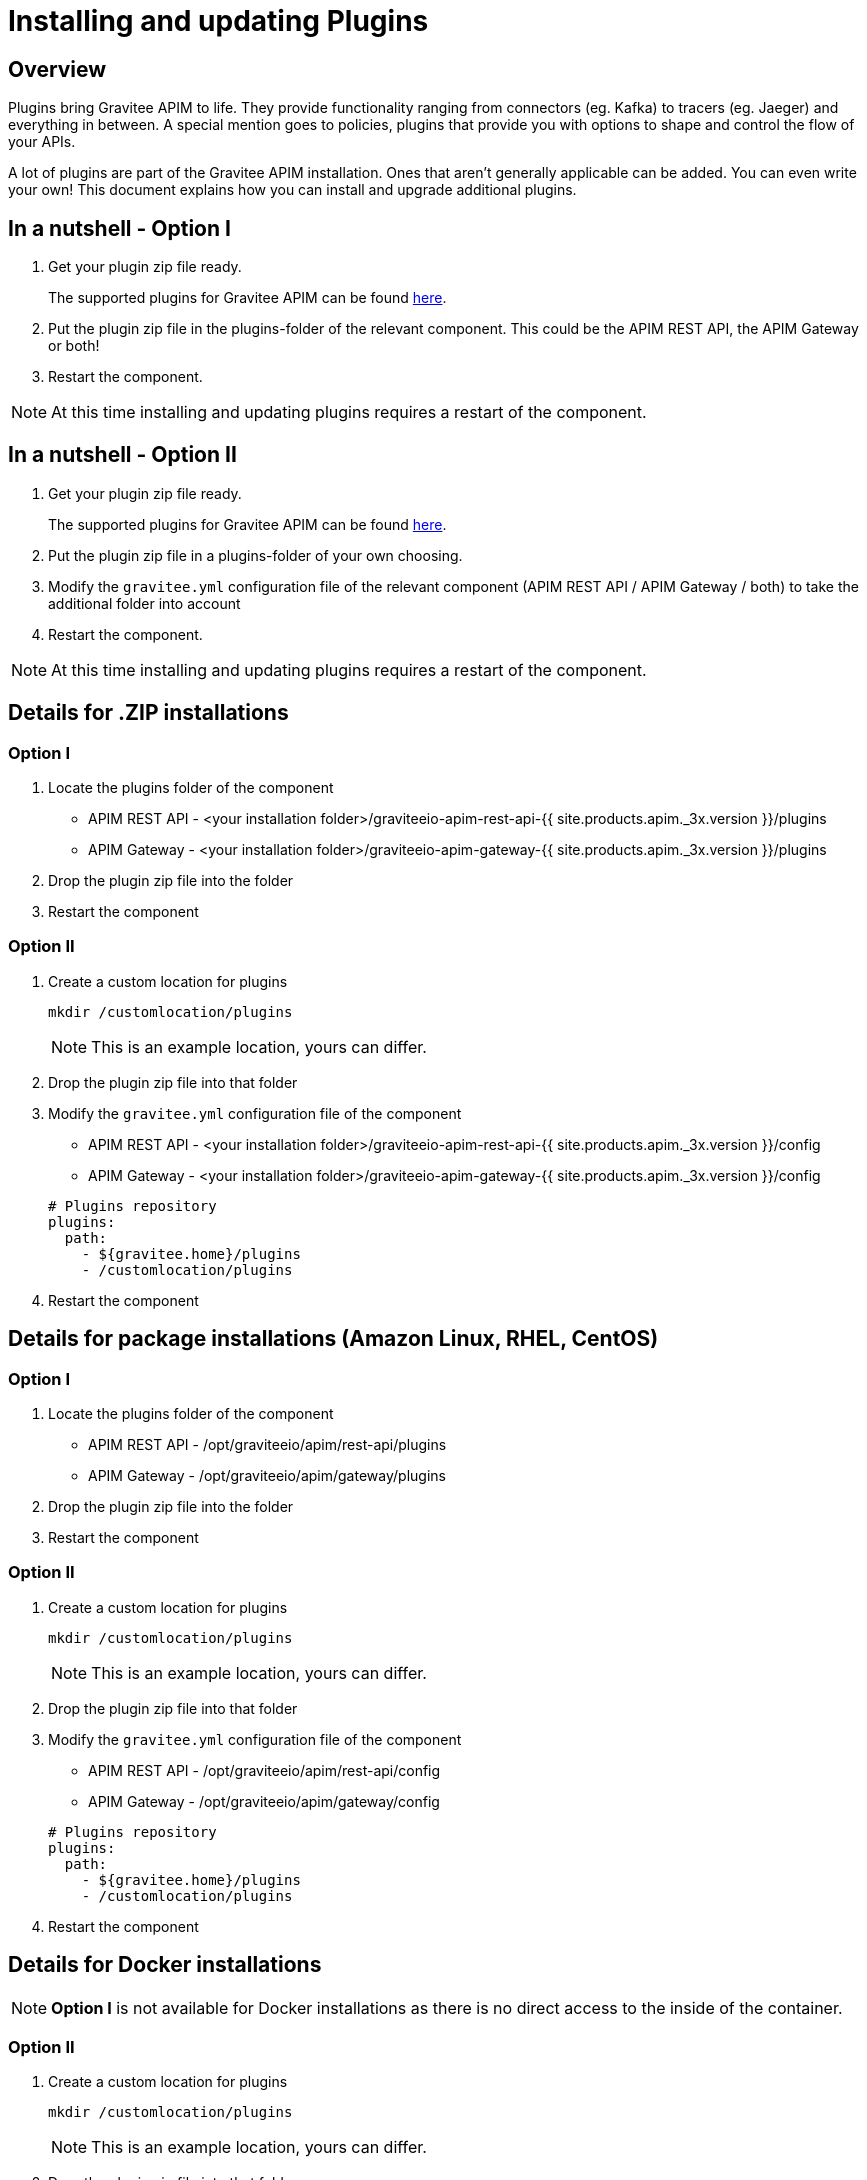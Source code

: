 = Installing and updating Plugins
:page-sidebar: apim_3_x_sidebar
:page-permalink: apim/3.x/apim_installation_guide_plugins.html
:page-folder: apim/overview
:page-layout: apim3x
:page-liquid:
:page-description: Gravitee.io API Management - Installation Guide - Plugins
:page-keywords: Gravitee.io, API Management, apim, guide, installation, upgrade, plugins
:page-toc: true

// author: Tom Geudens
== Overview
Plugins bring Gravitee APIM to life. They provide functionality ranging from connectors (eg. Kafka) to tracers (eg. Jaeger) and everything in between. A special mention goes to policies, plugins that provide you with options to shape and control the flow of your APIs.

A lot of plugins are part of the Gravitee APIM installation. Ones that aren't generally applicable can be added. You can even write your own! This document explains how you can install and upgrade additional plugins.

== In a nutshell - Option I
. Get your plugin zip file ready.
+
The supported plugins for Gravitee APIM can be found link:https://download.gravitee.io/#graviteeio-apim/plugins/[here, window=\"_blank\"].

. Put the plugin zip file in the plugins-folder of the relevant component. This could be the APIM REST API, the APIM Gateway or both!

. Restart the component.

NOTE: At this time installing and updating plugins requires a restart of the component.

== In a nutshell - Option II
. Get your plugin zip file ready.
+
The supported plugins for Gravitee APIM can be found link:https://download.gravitee.io/#graviteeio-apim/plugins/[here, window=\"_blank\"].

. Put the plugin zip file in a plugins-folder of your own choosing.

. Modify the `gravitee.yml` configuration file of the relevant component (APIM REST API / APIM Gateway / both) to take the additional folder into account

. Restart the component.

NOTE: At this time installing and updating plugins requires a restart of the component.

== Details for .ZIP installations
=== Option I
. Locate the plugins folder of the component
+
*  APIM REST API - <your installation folder>/graviteeio-apim-rest-api-{{ site.products.apim._3x.version }}/plugins
*  APIM Gateway - <your installation folder>/graviteeio-apim-gateway-{{ site.products.apim._3x.version }}/plugins

. Drop the plugin zip file into the folder

. Restart the component

=== Option II
. Create a custom location for plugins
+
[source,bash]
----
mkdir /customlocation/plugins
----
+
NOTE: This is an example location, yours can differ.

. Drop the plugin zip file into that folder

. Modify the `gravitee.yml` configuration file of the component
+
*  APIM REST API - <your installation folder>/graviteeio-apim-rest-api-{{ site.products.apim._3x.version }}/config
*  APIM Gateway - <your installation folder>/graviteeio-apim-gateway-{{ site.products.apim._3x.version }}/config

+
[source,yaml]
----
# Plugins repository
plugins:
  path:
    - ${gravitee.home}/plugins
    - /customlocation/plugins
----

. Restart the component

== Details for package installations (Amazon Linux, RHEL, CentOS)
=== Option I
. Locate the plugins folder of the component
+
* APIM REST API - /opt/graviteeio/apim/rest-api/plugins
* APIM Gateway - /opt/graviteeio/apim/gateway/plugins

. Drop the plugin zip file into the folder

. Restart the component

=== Option II
. Create a custom location for plugins
+
[source,bash]
----
mkdir /customlocation/plugins
----
+
NOTE: This is an example location, yours can differ.

. Drop the plugin zip file into that folder

. Modify the `gravitee.yml` configuration file of the component
+
*  APIM REST API - /opt/graviteeio/apim/rest-api/config
*  APIM Gateway - /opt/graviteeio/apim/gateway/config

+
[source,yaml]
----
# Plugins repository
plugins:
  path:
    - ${gravitee.home}/plugins
    - /customlocation/plugins
----

. Restart the component

== Details for Docker installations
NOTE: **Option I** is not available for Docker installations as there is no direct access to the inside of the container.

=== Option II
. Create a custom location for plugins
+
[source,bash]
----
mkdir /customlocation/plugins
----
+
NOTE: This is an example location, yours can differ.

. Drop the plugin zip file into that folder

. Customize the Docker command to provide:
** the custom location as a `volume` that overrides the internal `/opt/graviteeio-management-api/plugins-ext` folder
** two environment variables (`gravitee_plugins_path_0` and `gravitee_plugins_path_1`) that specify both plugin folders (by default only one is used)

+
[source,bash]
----
# APIM REST API
docker run --publish 8083:8083 \
  --volume /customlocation/plugins:/opt/graviteeio-management-api/plugins-ext \
  --env gravitee_management_mongodb_uri="mongodb://gravitee-mongo:27017/gravitee-apim" \
  --env gravitee_analytics_elasticsearch_endpoints_0="http://gravitee-elasticsearch:9200" \
  --env gravitee_plugins_path_0=/opt/graviteeio-management-api/plugins \
  --env gravitee_plugins_path_1=/opt/graviteeio-management-api/plugins-ext \
  --name gravitee-apim-rest-api  \
  --detach graviteeio/apim-management-api:latest

# APIM Gateway
docker run --publish 8082:8082 \
  --volume /gravitee/plugins:/opt/graviteeio-gateway/plugins-ext \ 
  --env gravitee_management_mongodb_uri="mongodb://gravitee-mongo:27017/gravitee-apim" \
  --env gravitee_ratelimit_mongodb_uri="mongodb://gravitee-mongo:27017/gravitee-apim" \ 
  --env gravitee_reporters_elasticsearch_endpoints_0="http://gravitee-elasticsearch:9200" \
  --env gravitee_plugins_path_0=/opt/graviteeio-gateway/plugins \
  --env gravitee_plugins_path_1=/opt/graviteeio-gateway/plugins-ext \
  --name gravitee-apim-gateway \
  --detach graviteeio/apim-gateway:latest
----

== Details for Kubernetes installations
